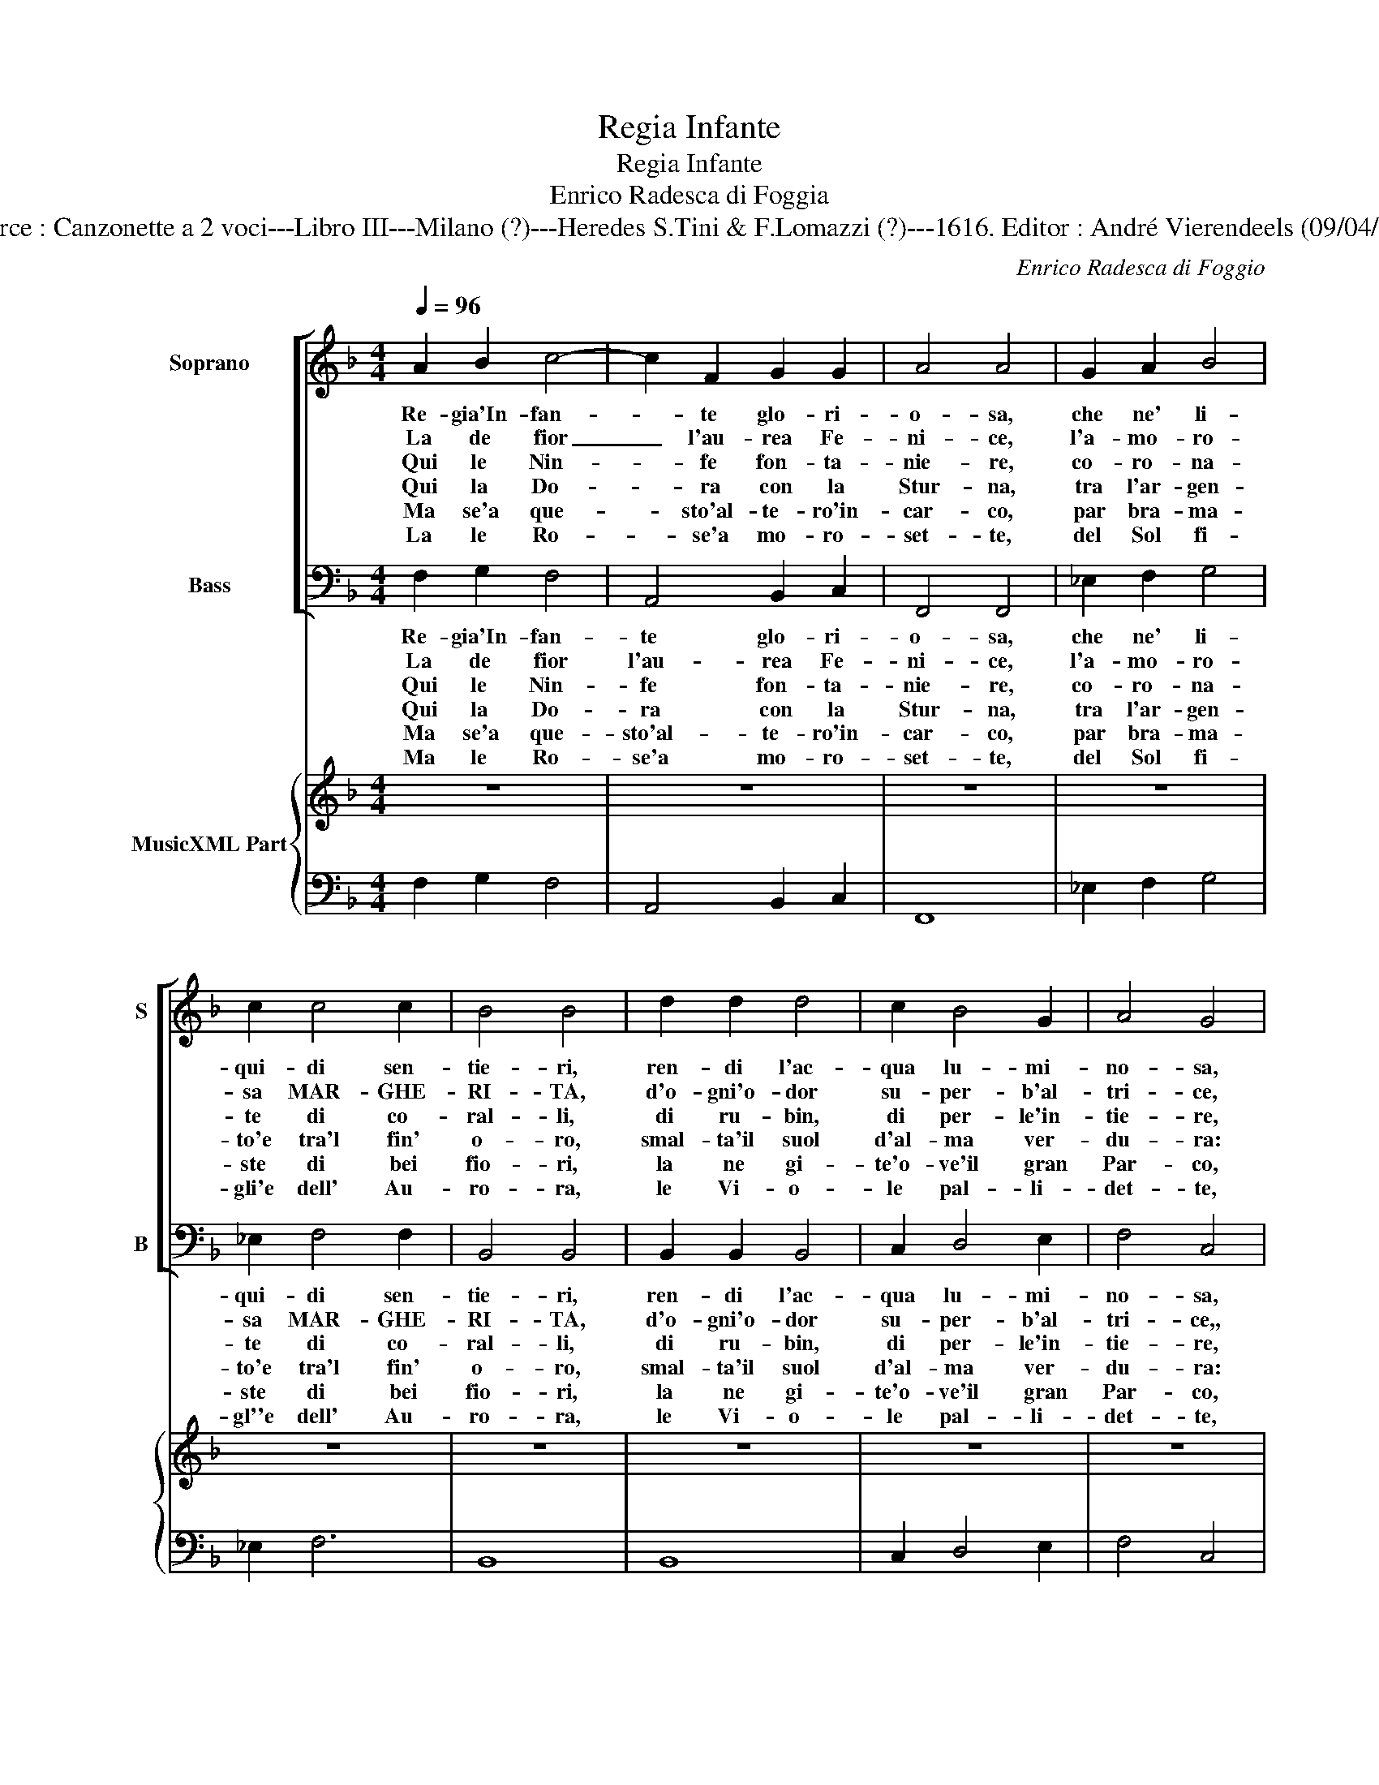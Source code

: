 X:1
T:Regia Infante
T:Regia Infante
T:Enrico Radesca di Foggia
T:Source : Canzonette a 2 voci---Libro III---Milano (?)---Heredes S.Tini & F.Lomazzi (?)---1616. Editor : André Vierendeels (09/04/14).
C:Enrico Radesca di Foggio
%%score [ 1 2 ] { 3 | 4 }
L:1/8
Q:1/4=96
M:4/4
K:F
V:1 treble nm="Soprano" snm="S"
V:2 bass nm="Bass" snm="B"
V:3 treble nm="MusicXML Part"
V:4 bass 
V:1
 A2 B2 c4- | c2 F2 G2 G2 | A4 A4 | G2 A2 B4 | c2 c4 c2 | B4 B4 | d2 d2 d4 | c2 B4 G2 | A4 G4 | %9
w: Re- gia'In- fan-|* te glo- ri-|o- sa,|che ne' li-|qui- di sen-|tie- ri,|ren- di l'ac-|qua lu- mi-|no- sa,|
w: La de fior|_ l'au- rea Fe-|ni- ce,|l'a- mo- ro-|sa MAR- GHE-|RI- TA,|d'o- gni'o- dor|su- per- b'al-|tri- ce,|
w: Qui le Nin-|* fe fon- ta-|nie- re,|co- ro- na-|te di co-|ral- li,|di ru- bin,|di per- le'in-|tie- re,|
w: Qui la Do-|* ra con la|Stur- na,|tra l'ar- gen-|to'e tra'l fin'|o- ro,|smal- ta'il suol|d'al- ma ver-|du- ra:|
w: Ma se'a que-|* sto'al- te- ro'in-|car- co,|par bra- ma-|ste di bei|fio- ri,|la ne gi-|te'o- ve'il gran|Par- co,|
w: La le Ro-|* se'a mo- ro-|set- te,|del Sol fi-|gli'e dell' Au-|ro- ra,|le Vi- o-|le pal- li-|det- te,|
 F2 F2 F4 | G2 G4 G2 | F4 F4 :: G2 A2 B4 | G2 A4 F2 | G4 G4 | A2 B2 c4- | c2 G2 G3 G | F4 F4 :| %18
w: con be- gl'oc-|chi lu- sin-|ghie- ri,|al- le fiam-|me be- a-|tri- ci,|ar- don schie-|* re na- ta-|tri- ce.|
w: di co- lor|piu bei fe-|sti- ta,|va- gheg- gia-|ra'in o- gni|spon- da,|or- na'il ciel,|_ la ter- ra'e|l'on- da.|
w: gui- dan ca-|ri'e no- vi|bal- li:|e qui'a voi|del Po Re-|gi- na,|Po de fiu-|* m'il Re s'in-|chi- na.|
w: qui la Pal-|ma con l'Al-|lo- ro,|per or- nar-|v'il bion- do|cri- ne,|fan ghir- lan-|* de per- e-|gri- ne.|
w: spi- ra'in- ter-|no'A- ra- bi'o-|do- ri,|la fio- ri-|to'e'l vi- go|fon- te,|la ver- deg-|* gia'il pia- no'e'l|mon- te.|
w: lo spi- rar|del- la fresc'|o- ra,|del bel vol-|to'al bel se-|re- no,|a- pri- an-|* no'il va- go|se- no.|
V:2
 F,2 G,2 F,4 | A,,4 B,,2 C,2 | F,,4 F,,4 | _E,2 F,2 G,4 | _E,2 F,4 F,2 | B,,4 B,,4 | %6
w: Re- gia'In- fan-|te glo- ri-|o- sa,|che ne' li-|qui- di sen-|tie- ri,|
w: La de fior|l'au- rea Fe-|ni- ce,|l'a- mo- ro-|sa MAR- GHE-|RI- TA,|
w: Qui le Nin-|fe fon- ta-|nie- re,|co- ro- na-|te di co-|ral- li,|
w: Qui la Do-|ra con la|Stur- na,|tra l'ar- gen-|to'e tra'l fin'|o- ro,|
w: Ma se'a que-|sto'al- te- ro'in-|car- co,|par bra- ma-|ste di bei|fio- ri,|
w: Ma le Ro-|se'a mo- ro-|set- te,|del Sol fi-|gl''e dell' Au-|ro- ra,|
 B,,2 B,,2 B,,4 | C,2 D,4 E,2 | F,4 C,4 | D,2 A,,2 B,,4- | B,,2 C,4 C,2 | F,,4 F,,4 :: %12
w: ren- di l'ac-|qua lu- mi-|no- sa,|con be- gl'oc-|chi lu- sin-|ghie- ri,|
w: d'o- gni'o- dor|su- per- b'al-|tri- ce,,|di co- lor|piu bel fe-|sti- ta,|
w: di ru- bin,|di per- le'in-|tie- re,|gui- dan ca-|ri'e no- vi|bal- li:|
w: smal- ta'il suol|d'al- ma ver-|du- ra:|qui la Pal-|ma con l'Al-|lo- ro,|
w: la ne gi-|te'o- ve'il gran|Par- co,|spi- ra'in- ter-|no'A- ra- bi'o-|do- ri,|
w: le Vi- o-|le pal- li-|det- te,|lo spi- rar|del- la fresc'|o- ra,|
 _E,2 E,2 E,4 | _E,2 D,4 D,2 | C,4 B,,4 | A,,2 G,,2 F,,4 | B,,4 C,3 C, | F,,4 F,,4 :| %18
w: al- la fiam-|me be- a-|tri- ci,|ar- don schie-|re na- ta|tri- ce.|
w: va- gheg- gia-|ra'in o- gni|spon- da,|or- na'il ciel,|la ter- ra'e|l'on- da.|
w: e qui'a voi|del Po Re-|gi- na,|Po de fiu-|m'il Re s'in-|chi- na.|
w: per or- nar-|v'il bion- do|cri- ne,|fan ghir- lan-|de per- e-|gri- ne.|
w: la fio- ri-|to'e'l vi- go|fon- te,|la ver- deg-|gia'il pia- no'e'l|mon- te.|
w: del bel vol-|to'al bel se-|re- no,|a pri- an-|no'il va- go|se- no.|
V:3
 z8 | z8 | z8 | z8 | z8 | z8 | z8 | z8 | z8 | z8 | z8 | z8 :: z8 | z8 | z8 | z8 | z8 | %17
"^Notes : Original Clefs : C1, F4\n    Continuo slightly adapted\n    Tite-page missing in original\n             print.\n     Dedicated to Margarita di Savoia,\n              navigando il Po." z8 :| %18
V:4
 F,2 G,2 F,4 | A,,4 B,,2 C,2 | F,,8 | _E,2 F,2 G,4 | _E,2 F,6 | B,,8 | B,,8 | C,2 D,4 E,2 | %8
 F,4 C,4 | D,2 A,,2 B,,4 | B,,2 C,6 | F,,8 :: _E,8 | _E,2 D,6 | C,4 B,,4 | A,,2 G,,2 F,,4 | %16
 B,,4 C,4 | F,,8 :| %18

